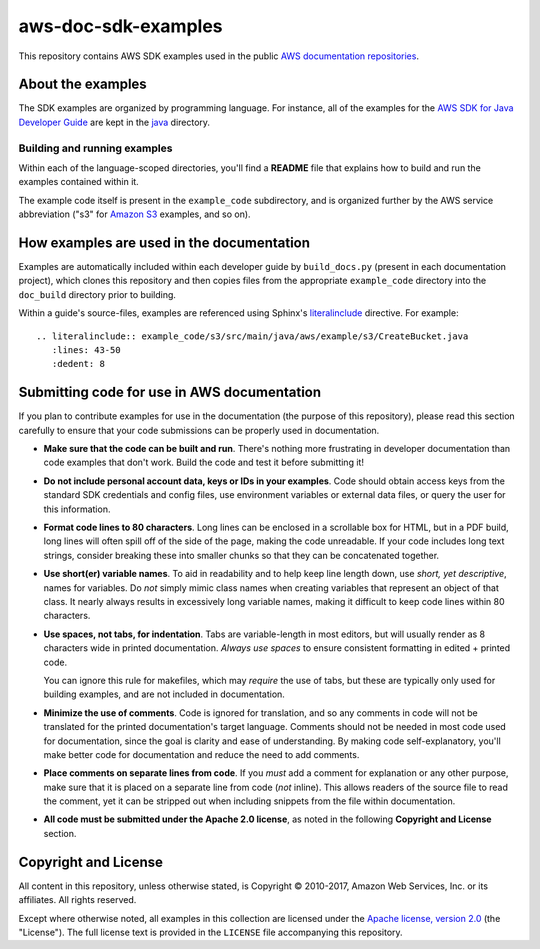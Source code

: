 .. Copyright 2010-2017 Amazon.com, Inc. or its affiliates. All Rights Reserved.

   This work is licensed under a Creative Commons Attribution-NonCommercial-ShareAlike 4.0
   International License (the "License"). You may not use this file except in compliance with the
   License. A copy of the License is located at http://creativecommons.org/licenses/by-nc-sa/4.0/.

   This file is distributed on an "AS IS" BASIS, WITHOUT WARRANTIES OR CONDITIONS OF ANY KIND,
   either express or implied. See the License for the specific language governing permissions and
   limitations under the License.

####################
aws-doc-sdk-examples
####################

This repository contains AWS SDK examples used in the public `AWS documentation repositories
<https://www.github.com/awsdocs>`_.

About the examples
==================

The SDK examples are organized by programming language. For instance, all of the examples for the
`AWS SDK for Java Developer Guide <https://www.github.com/awsdocs/aws-java-developer-guide>`_ are
kept in the `java <java>`_ directory.

Building and running examples
-----------------------------

Within each of the language-scoped directories, you'll find a **README** file that explains how to
build and run the examples contained within it.

The example code itself is present in the ``example_code`` subdirectory, and is organized further by
the AWS service abbreviation ("s3" for `Amazon S3 <https://aws.amazon.com/s3>`_ examples, and so on).


How examples are used in the documentation
==========================================

Examples are automatically included within each developer guide by ``build_docs.py`` (present in
each documentation project), which clones this repository and then copies files from the appropriate
``example_code`` directory into the ``doc_build`` directory prior to building.

Within a guide's source-files, examples are referenced using Sphinx's `literalinclude
<http://www.sphinx-doc.org/en/stable/markup/code.html#includes>`_ directive. For example::

   .. literalinclude:: example_code/s3/src/main/java/aws/example/s3/CreateBucket.java
      :lines: 43-50
      :dedent: 8


Submitting code for use in AWS documentation
============================================

If you plan to contribute examples for use in the documentation (the purpose of this repository),
please read this section carefully to ensure that your code submissions can be properly used in
documentation.

* **Make sure that the code can be built and run**. There's nothing more frustrating in developer
  documentation than code examples that don't work. Build the code and test it before submitting it!

* **Do not include personal account data, keys or IDs in your examples**. Code should obtain access
  keys from the standard SDK credentials and config files, use environment variables or external
  data files, or query the user for this information.

* **Format code lines to 80 characters**. Long lines can be enclosed in a scrollable box for HTML,
  but in a PDF build, long lines will often spill off of the side of the page, making the code
  unreadable. If your code includes long text strings, consider breaking these into smaller chunks
  so that they can be concatenated together.

* **Use short(er) variable names**. To aid in readability and to help keep line length down, use
  *short, yet descriptive*, names for variables. Do *not* simply mimic class names when creating
  variables that represent an object of that class. It nearly always results in excessively long
  variable names, making it difficult to keep code lines within 80 characters.

* **Use spaces, not tabs, for indentation**. Tabs are variable-length in most editors, but will
  usually render as 8 characters wide in printed documentation. *Always use spaces* to ensure
  consistent formatting in edited + printed code.

  You can ignore this rule for makefiles, which may *require* the use of tabs, but these are
  typically only used for building examples, and are not included in documentation.

* **Minimize the use of comments**. Code is ignored for translation, and so any comments in code
  will not be translated for the printed documentation's target language. Comments should not be
  needed in most code used for documentation, since the goal is clarity and ease of understanding.
  By making code self-explanatory, you'll make better code for documentation and reduce the need to
  add comments.

* **Place comments on separate lines from code**. If you *must* add a comment for explanation or any
  other purpose, make sure that it is placed on a separate line from code (*not* inline). This
  allows readers of the source file to read the comment, yet it can be stripped out when including
  snippets from the file within documentation.

* **All code must be submitted under the Apache 2.0 license**, as noted in the following **Copyright
  and License** section.

Copyright and License
=====================

All content in this repository, unless otherwise stated, is Copyright © 2010-2017, Amazon Web
Services, Inc. or its affiliates. All rights reserved.

Except where otherwise noted, all examples in this collection are licensed under the `Apache
license, version 2.0 <http://www.apache.org/licenses/LICENSE-2.0>`_ (the "License"). The full
license text is provided in the ``LICENSE`` file accompanying this repository.

